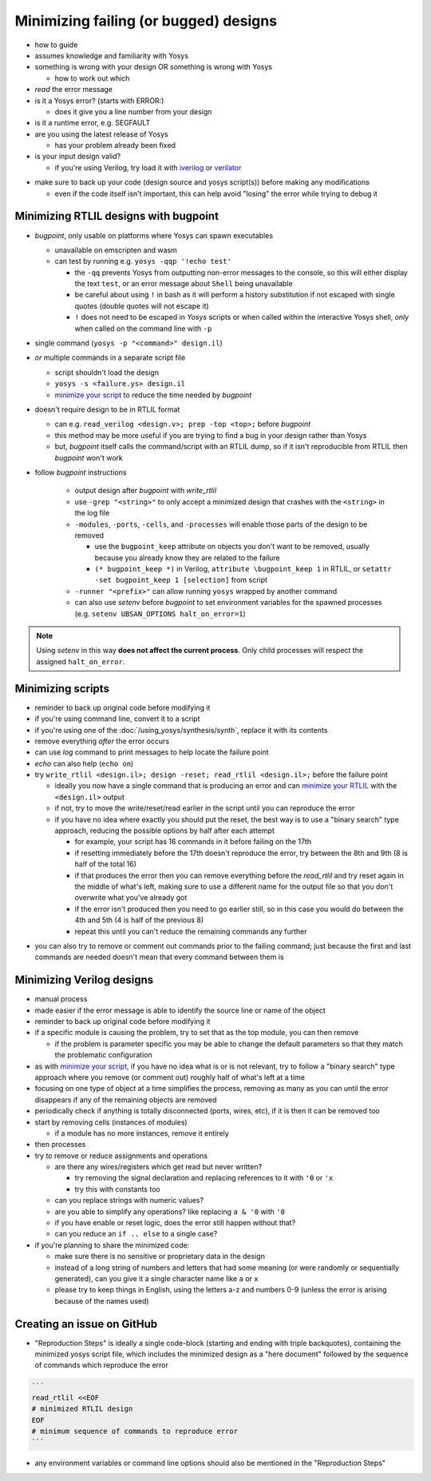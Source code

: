 Minimizing failing (or bugged) designs
======================================

- how to guide
- assumes knowledge and familiarity with Yosys
- something is wrong with your design OR something is wrong with Yosys

  + how to work out which

- *read* the error message
- is it a Yosys error? (starts with ERROR:)

  + does it give you a line number from your design

- is it a runtime error, e.g. SEGFAULT
- are you using the latest release of Yosys

  + has your problem already been fixed

- is your input design valid?

  + if you're using Verilog, try load it with `iverilog`_ or `verilator`_

.. _iverilog: https://steveicarus.github.io/iverilog/
.. _verilator: https://www.veripool.org/verilator/

- make sure to back up your code (design source and yosys script(s)) before
  making any modifications

  + even if the code itself isn't important, this can help avoid "losing" the
    error while trying to debug it


.. _minimize your RTLIL:

Minimizing RTLIL designs with bugpoint
--------------------------------------

- `bugpoint`, only usable on platforms where Yosys can spawn executables

  + unavailable on emscripten and wasm
  + can test by running e.g. ``yosys -qqp '!echo test'``

    * the ``-qq`` prevents Yosys from outputting non-error messages to the
      console, so this will either display the text ``test``, or an error
      message about ``Shell`` being unavailable
    * be careful about using ``!`` in bash as it will perform a history
      substitution if not escaped with single quotes (double quotes will not
      escape it)
    * ``!`` does not need to be escaped in *Yosys* scripts or when called within
      the interactive Yosys shell, *only* when called on the command line with
      ``-p``

- single command (``yosys -p "<command>" design.il``)
- *or* multiple commands in a separate script file

  + script shouldn't load the design
  + ``yosys -s <failure.ys> design.il``
  + `minimize your script`_ to reduce the time needed by `bugpoint`

- doesn't require design to be in RTLIL format

  + can e.g. ``read_verilog <design.v>; prep -top <top>;`` before `bugpoint`
  + this method may be more useful if you are trying to find a bug in your
    design rather than Yosys
  + but, `bugpoint` itself calls the command/script with an RTLIL dump, so if it
    isn't reproducible from RTLIL then `bugpoint` won't work

- follow `bugpoint` instructions

   + output design after `bugpoint` with `write_rtlil`
   + use ``-grep "<string>"`` to only accept a minimized design that crashes
     with the ``<string>`` in the log file
   + ``-modules``, ``-ports``, ``-cells``, and ``-processes`` will enable those
     parts of the design to be removed

     * use the ``bugpoint_keep`` attribute on objects you don't want to be
       removed, usually because you already know they are related to the failure
     * ``(* bugpoint_keep *)`` in Verilog, ``attribute \bugpoint_keep 1`` in
       RTLIL, or ``setattr -set bugpoint_keep 1 [selection]`` from script

   + ``-runner "<prefix>"`` can allow running ``yosys`` wrapped by another
     command
   + can also use `setenv` before `bugpoint` to set environment variables for
     the spawned processes (e.g. ``setenv UBSAN_OPTIONS halt_on_error=1``)

.. note::

   Using `setenv` in this way **does not affect the current process**.  Only
   child processes will respect the assigned ``halt_on_error``.


.. _minimize your script:

Minimizing scripts
------------------

- reminder to back up original code before modifying it
- if you're using command line, convert it to a script
- if you're using one of the :doc:`/using_yosys/synthesis/synth`, replace it
  with its contents
- remove everything *after* the error occurs
- can use `log` command to print messages to help locate the failure point
- `echo` can also help (``echo on``)
- try ``write_rtlil <design.il>; design -reset; read_rtlil <design.il>;`` before
  the failure point

  + ideally you now have a single command that is producing an error and can
    `minimize your RTLIL`_ with the ``<design.il>`` output
  + if not, try to move the write/reset/read earlier in the script until you can
    reproduce the error
  + if you have no idea where exactly you should put the reset, the best way is
    to use a "binary search" type approach, reducing the possible options by
    half after each attempt

    * for example, your script has 16 commands in it before failing on the 17th
    * if resetting immediately before the 17th doesn't reproduce the error, try
      between the 8th and 9th (8 is half of the total 16)
    * if that produces the error then you can remove everything before the
      `read_rtlil` and try reset again in the middle of what's left, making sure
      to use a different name for the output file so that you don't overwrite
      what you've already got
    * if the error isn't produced then you need to go earlier still, so in this
      case you would do between the 4th and 5th (4 is half of the previous 8)
    * repeat this until you can't reduce the remaining commands any further

.. TODO:: is it possible to dump scratchpad?

   is there anything else in the yosys/design state that doesn't get included in
   `write_rtlil`?

- you can also try to remove or comment out commands prior to the failing
  command; just because the first and last commands are needed doesn't mean that
  every command between them is


Minimizing Verilog designs
--------------------------

- manual process
- made easier if the error message is able to identify the source line or name
  of the object
- reminder to back up original code before modifying it
- if a specific module is causing the problem, try to set that as the top
  module, you can then remove 

  + if the problem is parameter specific you may be able to change the default
    parameters so that they match the problematic configuration

- as with `minimize your script`_, if you have no idea what is or is not
  relevant, try to follow a "binary search" type approach where you remove (or
  comment out) roughly half of what's left at a time
- focusing on one type of object at a time simplifies the process, removing as
  many as you can until the error disappears if any of the remaining objects are
  removed
- periodically check if anything is totally disconnected (ports, wires, etc), if
  it is then it can be removed too
- start by removing cells (instances of modules)

  + if a module has no more instances, remove it entirely

- then processes
- try to remove or reduce assignments and operations

  + are there any wires/registers which get read but never written?

    * try removing the signal declaration and replacing references to it with
      ``'0`` or ``'x``
    * try this with constants too

  + can you replace strings with numeric values?
  + are you able to simplify any operations?  like replacing ``a & '0`` with
    ``'0``
  + if you have enable or reset logic, does the error still happen without that?
  + can you reduce an ``if .. else`` to a single case?

- if you're planning to share the minimized code:

  + make sure there is no sensitive or proprietary data in the design
  + instead of a long string of numbers and letters that had some meaning (or
    were randomly or sequentially generated), can you give it a single character
    name like ``a`` or ``x``
  + please try to keep things in English, using the letters a-z and numbers 0-9
    (unless the error is arising because of the names used)


Creating an issue on GitHub
---------------------------

- "Reproduction Steps" is ideally a single code-block (starting and ending with
  triple backquotes), containing the minimized yosys script file, which includes
  the minimized design as a "here document" followed by the sequence of commands
  which reproduce the error

.. TODO:: https://tldp.org/LDP/abs/html/here-docs.html

   Actually fill out :doc:`/using_yosys/more_scripting/load_design` with here
   docs info and then link to it from here

.. code-block:: markdown

   ```
   read_rtlil <<EOF
   # minimized RTLIL design
   EOF
   # minimum sequence of commands to reproduce error
   ```

- any environment variables or command line options should also be mentioned in
  the "Reproduction Steps"
